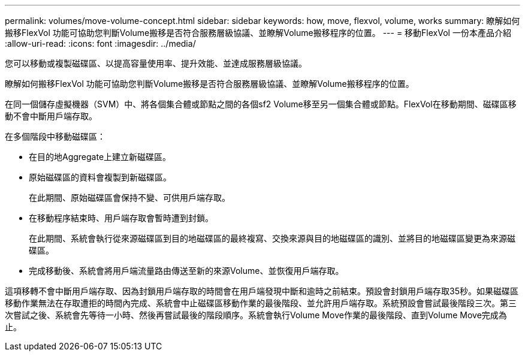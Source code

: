 ---
permalink: volumes/move-volume-concept.html 
sidebar: sidebar 
keywords: how, move, flexvol, volume, works 
summary: 瞭解如何搬移FlexVol 功能可協助您判斷Volume搬移是否符合服務層級協議、並瞭解Volume搬移程序的位置。 
---
= 移動FlexVol 一份本產品介紹
:allow-uri-read: 
:icons: font
:imagesdir: ../media/


[role="lead"]
您可以移動或複製磁碟區、以提高容量使用率、提升效能、並達成服務層級協議。

瞭解如何搬移FlexVol 功能可協助您判斷Volume搬移是否符合服務層級協議、並瞭解Volume搬移程序的位置。

在同一個儲存虛擬機器（SVM）中、將各個集合體或節點之間的各個sf2 Volume移至另一個集合體或節點。FlexVol在移動期間、磁碟區移動不會中斷用戶端存取。

在多個階段中移動磁碟區：

* 在目的地Aggregate上建立新磁碟區。
* 原始磁碟區的資料會複製到新磁碟區。
+
在此期間、原始磁碟區會保持不變、可供用戶端存取。

* 在移動程序結束時、用戶端存取會暫時遭到封鎖。
+
在此期間、系統會執行從來源磁碟區到目的地磁碟區的最終複寫、交換來源與目的地磁碟區的識別、並將目的地磁碟區變更為來源磁碟區。

* 完成移動後、系統會將用戶端流量路由傳送至新的來源Volume、並恢復用戶端存取。


這項移轉不會中斷用戶端存取、因為封鎖用戶端存取的時間會在用戶端發現中斷和逾時之前結束。預設會封鎖用戶端存取35秒。如果磁碟區移動作業無法在存取遭拒的時間內完成、系統會中止磁碟區移動作業的最後階段、並允許用戶端存取。系統預設會嘗試最後階段三次。第三次嘗試之後、系統會先等待一小時、然後再嘗試最後的階段順序。系統會執行Volume Move作業的最後階段、直到Volume Move完成為止。
